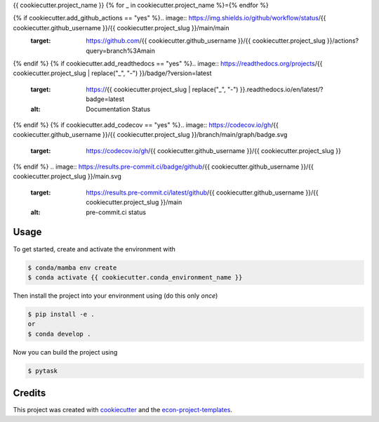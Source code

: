 {{ cookiecutter.project_name }}
{% for _ in cookiecutter.project_name %}={% endfor %}

{% if cookiecutter.add_github_actions == "yes" %}.. image:: https://img.shields.io/github/workflow/status/{{ cookiecutter.github_username }}/{{ cookiecutter.project_slug }}/main/main
    :target: https://github.com/{{ cookiecutter.github_username }}/{{ cookiecutter.project_slug }}/actions?query=branch%3Amain
{% endif %}
{% if cookiecutter.add_readthedocs == "yes" %}.. image:: https://readthedocs.org/projects/{{ cookiecutter.project_slug | replace("_", "-") }}/badge/?version=latest
    :target: https://{{ cookiecutter.project_slug | replace("_", "-") }}.readthedocs.io/en/latest/?badge=latest
    :alt: Documentation Status
{% endif %}
{% if cookiecutter.add_codecov == "yes" %}.. image:: https://codecov.io/gh/{{ cookiecutter.github_username }}/{{ cookiecutter.project_slug }}/branch/main/graph/badge.svg
    :target: https://codecov.io/gh/{{ cookiecutter.github_username }}/{{ cookiecutter.project_slug }}
{% endif %}
.. image:: https://results.pre-commit.ci/badge/github/{{ cookiecutter.github_username }}/{{ cookiecutter.project_slug }}/main.svg
    :target: https://results.pre-commit.ci/latest/github/{{ cookiecutter.github_username }}/{{ cookiecutter.project_slug }}/main
    :alt: pre-commit.ci status

.. image:: https://img.shields.io/badge/code%20style-black-000000.svg
    :target: https://github.com/ambv/black


Usage
-----

To get started, create and activate the environment with

.. code-block:: console

    $ conda/mamba env create
    $ conda activate {{ cookiecutter.conda_environment_name }}

Then install the project into your environment using (do this only *once*)

.. code-block:: console

    $ pip install -e .
    or
    $ conda develop .

Now you can build the project using

.. code-block:: console

    $ pytask


Credits
-------

This project was created with `cookiecutter <https://github.com/audreyr/cookiecutter>`_
and the `econ-project-templates
<https://github.com/OpenSourceEconomics/econ-project-templates>`_.

